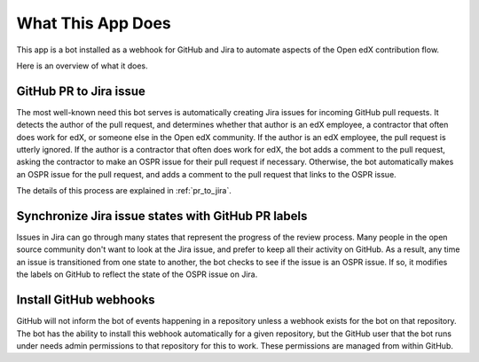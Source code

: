 What This App Does
==================

This app is a bot installed as a webhook for GitHub and Jira to automate
aspects of the Open edX contribution flow.

Here is an overview of what it does.

GitHub PR to Jira issue
-----------------------

The most well-known need this bot serves is automatically creating Jira issues
for incoming GitHub pull requests. It detects the author of the pull request,
and determines whether that author is an edX employee, a contractor that often
does work for edX, or someone else in the Open edX community. If the author
is an edX employee, the pull request is utterly ignored. If the author is a
contractor that often does work for edX, the bot adds a comment to the pull
request, asking the contractor to make an OSPR issue for their pull request
if necessary. Otherwise, the bot automatically makes an OSPR issue for the
pull request, and adds a comment to the pull request that links to the OSPR
issue.

The details of this process are explained in :ref:`pr_to_jira`.

Synchronize Jira issue states with GitHub PR labels
---------------------------------------------------

Issues in Jira can go through many states that represent the progress of the
review process. Many people in the open source community don't want to look
at the Jira issue, and prefer to keep all their activity on GitHub. As a result,
any time an issue is transitioned from one state to another, the bot checks
to see if the issue is an OSPR issue. If so, it modifies the labels on GitHub
to reflect the state of the OSPR issue on Jira.

Install GitHub webhooks
-----------------------

GitHub will not inform the bot of events happening in a repository unless a
webhook exists for the bot on that repository. The bot has the ability to
install this webhook automatically for a given repository, but the GitHub user
that the bot runs under needs admin permissions to that repository for this
to work. These permissions are managed from within GitHub.
